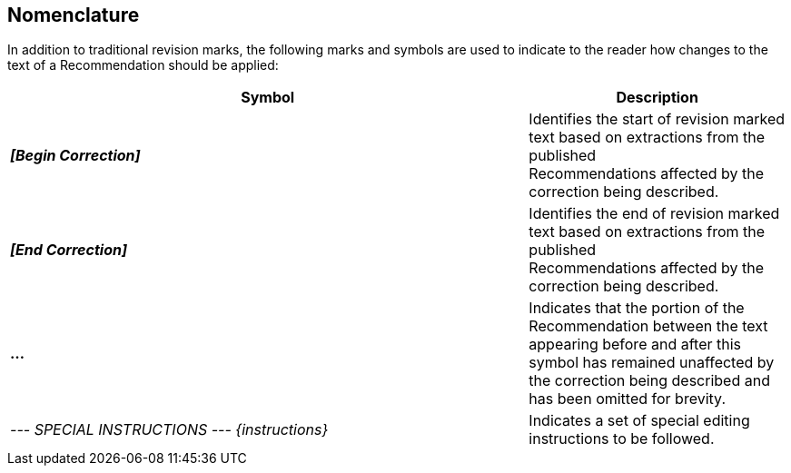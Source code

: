 

== Nomenclature
In addition to traditional revision marks, the following marks and symbols are used to indicate to the reader how changes to the text of a Recommendation should be applied:

[%unnumbered,cols="2,1"]
|===
^.^|Symbol  ^.^|Description

^.^|*_[Begin Correction]_* a|Identifies the start of revision marked text based on extractions from the published +
Recommendations affected by the correction being described.

^.^|*_[End Correction]_* a|Identifies the end of revision marked text based on extractions from the published +
Recommendations affected by the correction being described.

^.^| *...* |Indicates that the portion of the Recommendation between the text appearing before and after this symbol has remained unaffected by the correction being described and has been omitted for brevity.

^.^|_--- SPECIAL INSTRUCTIONS --- {instructions}_ |Indicates a set of special editing instructions to be followed.
|===